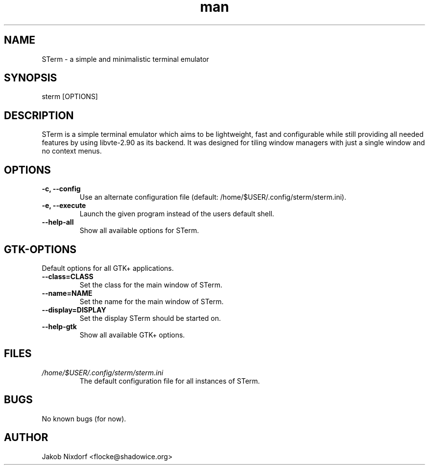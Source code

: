 .\" Manpage for STerm
.\" Contact flocke@shadowice.org to correct errors and typos.

.TH man 1 "11 Apr 2014" "0.1" "STerm man page"

.SH NAME
STerm \- a simple and minimalistic terminal emulator

.SH SYNOPSIS
sterm [OPTIONS]

.SH DESCRIPTION
STerm is a simple terminal emulator which aims to be lightweight, fast and configurable
while still providing all needed features by using libvte-2.90 as its backend.
It was designed for tiling window managers with just a single window and no context menus.

.SH OPTIONS
.TP
.B \-c, --config
Use an alternate configuration file (default: /home/$USER/.config/sterm/sterm.ini).
.TP
.B \-e, --execute
Launch the given program instead of the users default shell.
.TP
.B --help-all
Show all available options for STerm.

.SH GTK-OPTIONS
Default options for all GTK+ applications.

.TP
.B --class=CLASS
Set the class for the main window of STerm.
.TP
.B --name=NAME
Set the name for the main window of STerm.
.TP
.B --display=DISPLAY
Set the display STerm should be started on.
.TP
.B --help-gtk
Show all available GTK+ options.

.SH FILES
.TP
.I /home/$USER/.config/sterm/sterm.ini
The default configuration file for all instances of STerm.

.SH BUGS
No known bugs (for now).

.SH AUTHOR
Jakob Nixdorf <flocke@shadowice.org>
